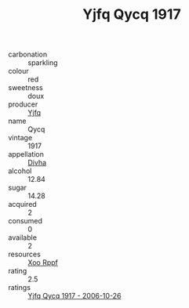 :PROPERTIES:
:ID:                     b9c2f9ef-724f-48a3-bb07-c59e64fa92da
:END:
#+TITLE: Yjfq Qycq 1917

- carbonation :: sparkling
- colour :: red
- sweetness :: doux
- producer :: [[id:35992ec3-be8f-45d4-87e9-fe8216552764][Yjfq]]
- name :: Qycq
- vintage :: 1917
- appellation :: [[id:c31dd59d-0c4f-4f27-adba-d84cb0bd0365][Divha]]
- alcohol :: 12.84
- sugar :: 14.28
- acquired :: 2
- consumed :: 0
- available :: 2
- resources :: [[id:4b330cbb-3bc3-4520-af0a-aaa1a7619fa3][Xoo Rppf]]
- rating :: 2.5
- ratings :: [[id:abac7be3-c72d-4fde-855b-2729ea3b946f][Yjfq Qycq 1917 - 2006-10-26]]


